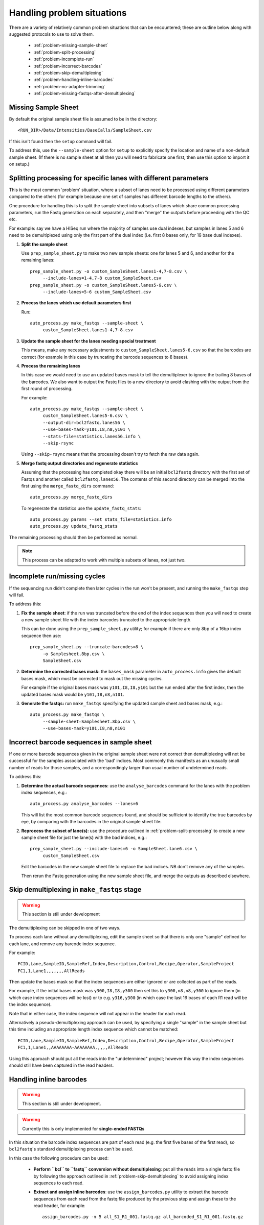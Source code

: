 Handling problem situations
===========================

There are a variety of relatively common problem situations that can be
encountered; these are outline below along with suggested protocols to
use to solve them.

 * :ref:`problem-missing-sample-sheet`
 * :ref:`problem-split-processing`
 * :ref:`problem-incomplete-run`
 * :ref:`problem-incorrect-barcodes`
 * :ref:`problem-skip-demultiplexing`
 * :ref:`problem-handling-inline-barcodes`
 * :ref:`problem-no-adapter-trimming`
 * :ref:`problem-missing-fastqs-after-demultiplexing`

.. _problem-missing-sample-sheet:

Missing Sample Sheet
********************

By default the original sample sheet file is assumed to be in the directory::

    <RUN_DIR>/Data/Intensities/BaseCalls/SampleSheet.csv

If this isn't found then the ``setup`` command will fail.

To address this, use the ``--sample-sheet`` option for ``setup`` to explicitly
specify the location and name of a non-default sample sheet. (If there is
no sample sheet at all then you will need to fabricate one first, then use
this option to import it on setup.)

.. _problem-split-processing:

Splitting processing for specific lanes with different parameters
*****************************************************************

This is the most common 'problem' situation, where a subset of lanes need
to be processed using different parameters compared to the others (for
example because one set of samples has different barcode lengths to the
others).

One procedure for handling this is to split the sample sheet into subsets
of lanes which share common processing parameters, run the Fastq
generation on each separately, and then "merge" the outputs before
proceeding with the QC etc.

For example: say we have a HISeq run where the majority of samples use
dual indexes, but samples in lanes 5 and 6 need to be demultiplexed using
only the first part of the dual index (i.e. first 8 bases only, for 16 base
dual indexes).

1. **Split the sample sheet**

   Use ``prep_sample_sheet.py`` to make two new sample sheets: one for
   lanes 5 and 6, and another for the remaining lanes::

       prep_sample_sheet.py -o custom_SampleSheet.lanes1-4,7-8.csv \
            --include-lanes=1-4,7-8 custom_SampleSheet.csv
       prep_sample_sheet.py -o custom_SampleSheet.lanes5-6.csv \
            --include-lanes=5-6 custom_SampleSheet.csv

2. **Process the lanes which use default parameters first**

   Run::

       auto_process.py make_fastqs --sample-sheet \
            custom_SampleSheet.lanes1-4,7-8.csv

3. **Update the sample sheet for the lanes needing special treatment**

   This means, make any necessary adjustments to
   ``custom_SampleSheet.lanes5-6.csv`` so that the barcodes are correct
   (for example in this case by truncating the barcode sequences to
   8 bases).

4. **Process the remaining lanes**

   In this case we would need to use an updated bases mask to tell the
   demultiplexer to ignore the trailing 8 bases of the barcodes. We
   also want to output the Fastq files to a new directory to avoid clashing
   with the output from the first round of processing.

   For example::

       auto_process.py make_fastqs --sample-sheet \
            custom_SampleSheet.lanes5-6.csv \
            --output-dir=bcl2fastq.lanes56 \
            --use-bases-mask=y101,I8,n8,y101 \
            --stats-file=statistics.lanes56.info \
            --skip-rsync

   Using ``--skip-rsync`` means that the processing doesn't try to fetch
   the raw data again.

5. **Merge fastq output directories and regenerate statistics**

   Assuming that the processing has completed okay there will be an
   initial ``bcl2fastq`` directory with the first set of Fastqs and
   another called ``bcl2fastq.lanes56``. The contents of this second
   directory can be merged into the first using the ``merge_fastq_dirs``
   command::

       auto_process.py merge_fastq_dirs

   To regenerate the statistics use the ``update_fastq_stats``::

       auto_process.py params --set stats_file=statistics.info
       auto_process.py update_fastq_stats

The remaining processing should then be performed as normal.

.. note::

   This process can be adapted to work with multiple subsets of
   lanes, not just two.

.. _problem-incomplete-run:

Incomplete run/missing cycles
*****************************

If the sequencing run didn't complete then later cycles in the run won't be
present, and running the ``make_fastqs`` step will fail.

To address this:

1. **Fix the sample sheet:** if the run was truncated before the end of the
   index sequences then you will need to create a new sample sheet file with
   the index barcodes truncated to the appropriate length.

   This can be done using the ``prep_sample_sheet.py`` utility; for example if
   there are only 8bp of a 16bp index sequence then use::

       prep_sample_sheet.py --truncate-barcodes=8 \
            -o Samplesheet.8bp.csv \
            SampleSheet.csv

2. **Determine the corrected bases mask:** the ``bases_mask`` parameter in
   ``auto_process.info`` gives the default bases mask, which must be corrected
   to mask out the missing cycles.

   For example if the original bases mask was ``y101,I8,I8,y101`` but the run
   ended after the first index, then the updated bases mask would be
   ``y101,I8,n8,n101``.

3. **Generate the fastqs:** run ``make_fastqs`` specifying the updated sample
   sheet and bases mask, e.g.::

       auto_process.py make_fastqs \
            --sample-sheet=Samplesheet.8bp.csv \
            --use-bases-mask=y101,I8,n8,n101

.. _problem-incorrect-barcodes:

Incorrect barcode sequences in sample sheet
*******************************************

If one or more barcode sequences given in the original sample sheet were not
correct then demultiplexing will not be successful for the samples associated
with the 'bad' indices. Most commonly this manifests as an unusually small
number of reads for those samples, and a correspondingly larger than usual
number of undetermined reads.

To address this:

1. **Determine the actual barcode sequences:** use the ``analyse_barcodes``
   command for the lanes with the problem index sequences, e.g.::

        auto_process.py analyse_barcodes --lanes=6

   This will list the most common barcode sequences found, and should be
   sufficient to identify the true barcodes by eye, by comparing with the
   barcodes in the original sample sheet file.

2. **Reprocess the subset of lane(s):** use the procedure outlined in
   :ref:`problem-split-processing` to create a new sample sheet file for
   just the lane(s) with the bad indices, e.g.::

       prep_sample_sheet.py --include-lanes=6 -o SampleSheet.lane6.csv \
            custom_SampleSheet.csv

   Edit the barcodes in the new sample sheet file to replace the bad indices.
   NB don't remove any of the samples.

   Then rerun the Fastq generation using the new sample sheet file, and
   merge the outputs as described elsewhere.

.. _problem-skip-demultiplexing:

Skip demultiplexing in ``make_fastqs`` stage
********************************************

.. warning::

    This section is still under development

The demultiplexing can be skipped in one of two ways.

To process each lane without any demultiplexing, edit the sample sheet so
that there is only one "sample" defined for each lane, and remove any barcode
index sequence.

For example::

    FCID,Lane,SampleID,SampleRef,Index,Description,Control,Recipe,Operator,SampleProject
    FC1,1,Lane1,,,,,,,AllReads

Then update the bases mask so that the index sequences are either ignored or
are collected as part of the reads.

For example, if the initial bases mask was ``y300,I8,I8,y300`` then set this to
``y300,n8,n8,y300`` to ignore them (in which case index sequences will be lost)
or to e.g. ``y316,y300`` (in which case the last 16 bases of each R1 read will
be the index sequence).

Note that in either case, the index sequence will not appear in the header for
each read.

Alternatively a pseudo-demultiplexing approach can be used, by specifying a single
"sample" in the sample sheet but this time including an appropriate length index
sequence which cannot be matched::

    FCID,Lane,SampleID,SampleRef,Index,Description,Control,Recipe,Operator,SampleProject
    FC1,1,Lane1,,AAAAAAAA-AAAAAAAA,,,,,AllReads

Using this approach should put all the reads into the "undetermined" project;
however this way the index sequences should still have been captured in the read
headers.

.. _problem-handling-inline-barcodes:

Handling inline barcodes
************************

.. warning::

    This section is still under development.

.. warning::

    Currently this is only implemented for **single-ended FASTQs**

In this situation the barcode index sequences are part of each read (e.g.
the first five bases of the first read), so ``bcl2fastq``'s standard
demultiplexing process can't be used.

In this case the following procedure can be used:

 * **Perform ``bcl`` to ``fastq`` conversion without demultiplexing**:
   put all the reads into a single fastq file by following the approach
   outlined in :ref:`problem-skip-demultiplexing` to avoid assigning
   index sequences to each read.

 * **Extract and assign inline barcodes**: use the ``assign_barcodes.py``
   utility to extract the barcode sequences from each read from the fastq
   file produced by the previous step and assign these to the read header,
   for example::

       assign_barcodes.py -n 5 all_S1_R1_001.fastq.gz all_barcoded_S1_R1_001.fastq.gz

 * **Split into separate fastq files by barcode sequence**: use the
   ``barcode_splitter.py`` utility to assign reads to individual fastqs,
   for example::

       barcode_splitter.py -b ATACC -b TCTAG -b GCAGC all_barcoded_S1_R1_001.fastq.gz

.. _problem-no-adapter-trimming:

Tuning or turning off adapter trimming and masking
**************************************************

.. note::

   This only applies when using ``bcl2fastq`` version 2.

By default ``bcl2fastq`` version 2 performs adapter trimming and masking
on the reads in the output FASTQ files, using the adapter sequences that
are provided in the input sample sheet file.

The default procedure it uses is:

 * Reads that contain sequence matching the adapters are trimmed to remove
   the matching sequence and all subsequent bases;

 * If a trimmed read is less than 35 bases long, it is padded with ``N``'s
   to make the length back up to 35 bases (this length can be modified
   using the ``--minimum-trimmed-read-length`` option of ``make_fastqs``);

 * If there are fewer than 22 non-``N`` bases in the read then the entire
   read is masked with ``N``'s (this length can be modified using the
   ``--mask-short-adapter-reads`` option of ``make_fastqs``).

There is no explicit switch to turn off the trimming and adapter masking,
however this can effectively be done by setting the adapter sequences in the
sample sheet to empty strings, for example::

    prep_sample_sheet.py -o SampleSheet.csv --set-adapter='' --set-adapter2='' SampleSheet.csv

.. _problem-missing-fastqs-after-demultiplexing:

Missing FASTQ files after demultiplexing by bcl2fastq
*****************************************************

If no reads match an index sequence in the sample sheet file, ``bcl2fastq``
will not produce a FASTQ for that sample, leading to a verification
failure when the auto processor sees that some expected output FASTQs
are missing.

To workaround this use the ``--create-empty-fastqs`` option when
(re)running the ``make_fastqs`` command. This will create an empty
'placeholder' FASTQ for each missing file, which enables verification to
complete successfully.

.. note::

   Before using this option it is recommended to check that the missing
   FASTQs are not due to some other problem or error in the data or
   pipeline.

.. warning::

   Be aware that the empty FASTQs may not be treated as valid input to
   some external downstream software packages.
